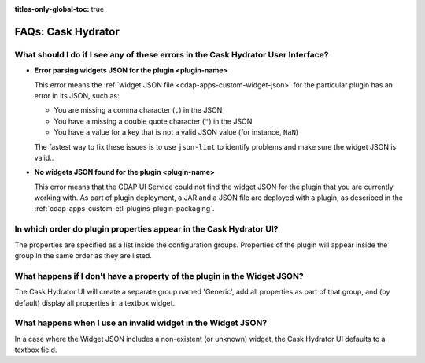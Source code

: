 .. meta::
    :author: Cask Data, Inc.
    :description: Frequently Asked Questions about starting the Cask Data Application Platform
    :copyright: Copyright © 2016 Cask Data, Inc.

:titles-only-global-toc: true

.. _faqs-hydrator:

===================
FAQs: Cask Hydrator
===================

What should I do if I see any of these errors in the Cask Hydrator User Interface?
----------------------------------------------------------------------------------
- **Error parsing widgets JSON for the plugin <plugin-name>**

  This error means the :ref:`widget JSON file <cdap-apps-custom-widget-json>` for the particular plugin has an error in its JSON, such as:

  - You are missing a comma character (``,``) in the JSON
  - You have a missing a double quote character (``"``) in the JSON
  - You have a value for a key that is not a valid JSON value (for instance, ``NaN``)

  The fastest way to fix these issues is to use ``json-lint`` to identify problems and make sure the widget JSON is valid..

- **No widgets JSON found for the plugin <plugin-name>**

  This error means that the CDAP UI Service could not find the widget JSON for the plugin that you are
  currently working with. As part of plugin deployment, a JAR and a JSON file are deployed with a plugin,
  as described in the :ref:`cdap-apps-custom-etl-plugins-plugin-packaging`.

In which order do plugin properties appear in the Cask Hydrator UI?
-------------------------------------------------------------------
The properties are specified as a list inside the configuration groups. Properties of the plugin
will appear inside the group in the same order as they are listed.

What happens if I don't have a property of the plugin in the Widget JSON?
-------------------------------------------------------------------------
The Cask Hydrator UI will create a separate group named 'Generic', add all properties as 
part of that group, and (by default) display all properties in a textbox widget.

What happens when I use an invalid widget in the Widget JSON?
-------------------------------------------------------------
In a case where the Widget JSON includes a non-existent (or unknown) widget, 
the Cask Hydrator UI defaults to a textbox field.
